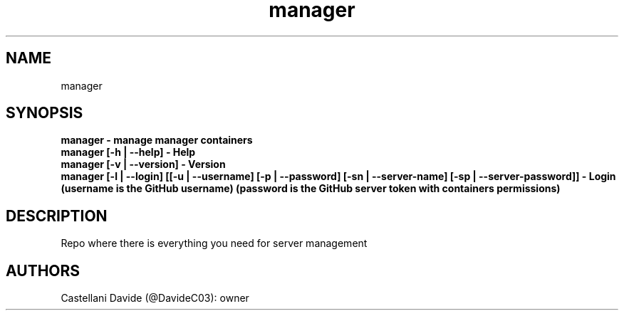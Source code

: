 .\" This man page for manager
.TH manager "1" "2022-12-27" "manager 10.02.09" "User Commands"
.SH NAME
manager
.SH SYNOPSIS
.B manager - manage manager containers
.br
.B manager [-h | --help] - Help
.br
.B manager [-v | --version] - Version
.br
.B manager [-l | --login] [[-u | --username] [-p | --password] [-sn | --server-name] [-sp | --server-password]] - Login (username is the GitHub username) (password is the GitHub server token with containers permissions)
.SH DESCRIPTION
Repo where there is everything you need for server management
.SH AUTHORS
Castellani Davide (@DavideC03): owner